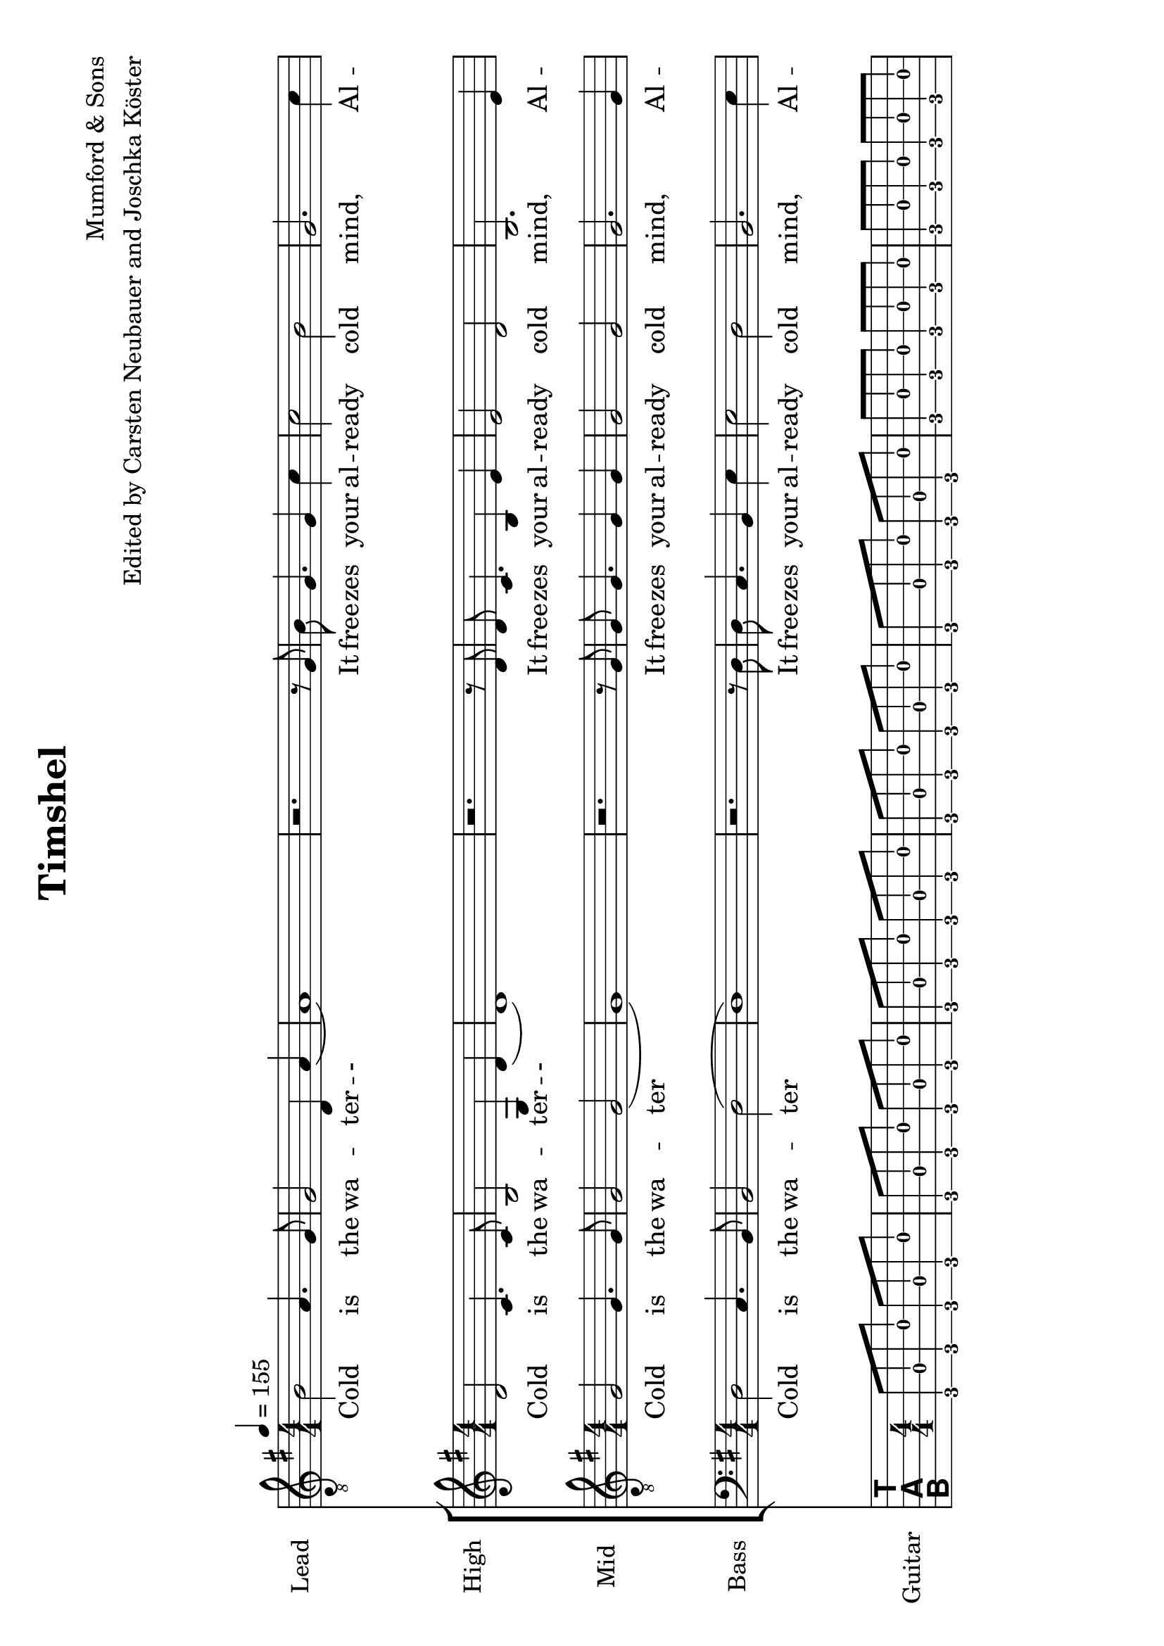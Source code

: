 % vim: ft=lilypond:

\version "2.24.4"


\header {
  title = "Timshel"
  composer = "Mumford & Sons"
  arranger = "Edited by Carsten Neubauer and Joschka Köster"
}

#(set-global-staff-size 22)
#(set-default-paper-size "a4" 'landscape)

\paper {
  system-separator-markup = \slashSeparator
}




global = {
  \key g \major
  \numericTimeSignature

  \time 4/4
  \tempo 4 = 155

  \mergeDifferentlyDottedOn
  \mergeDifferentlyHeadedOn


}

soprano = {
  \global
  \clef "treble_8"
  % Musik folgt hier.

  b2 a4. g8   % takt 1
  g2 d4 a   % takt 2
  (a1)      % takt 3
  r2. r8 g    % takt 4
  b g4. g4 c'   % takt 5
  c'2 b     % takt 6
  g2. c'4   % takt 7
  c'8 c'4. b2   % takt 8
  (b) b     % takt 9
  d1      % takt 10

  R1*3      % takt 11 bis 13

  b4 b a a    % takt 14
  g2 d4 b   % takt 15
  (b1)      % takt 16

  R1*92
}

alto = {
  \global
  %\clef "treble_8"   % DIESE ZEILE LOESCHEN!!! JA, DIE GANZE!!!
  % Musik folgt hier.
  d'2 c'4. c'8    % takt 1
  b2 g4 d'    % takt 2
  (d'1)     % takt 3
  r2. r8 d'   % takt 4
  d' c'4. b4 e'   % takt 5
  e'2 d'    % takt 6
  b2. e'4   % takt 7
  e'8 e'4. d'2    % takt 8
  (d') d'   % takt 9
  b1      % takt 10

  R1*98
}

tenor = {
  \global
  % Musik folgt hier.
  g2 g4. g8   % takt 1
  g2 g2     % takt 2
  (g1)      % takt 3
  r2. r8 g    % takt 4
  g g4. g4 g    % takt 5
  g2 g      % takt 6
  g2. g4    % takt 7
  g8 g4. g2   % takt 8
  (g2) a    % takt 9
  g1      % takt 10

  R1*98
}

bass = {
  \global
  %\clef "treble_8"   % DIESE ZEILE LOESCHEN!!! JA, DIE GANZE!!!
  % Musik folgt hier.
  d2 c4. b,8    % takt 1
  b,2 d2    % takt 2
  (d1)      % takt 3
  r2. r8 d    % takt 4
  d8 c4. b,4 e    % takt 5
  e2 d      % takt 6
  b,2. e4   % takt 7
  e8 e4. d2   % takt 8
  (d2) d    % takt 9
  g,1     % takt 10

  R1*98
}

sopranoVerse = \lyricmode {
  % Text folgt hier.
  Cold is the wa -- ter -- -
  It free -- zes your al -- ready cold mind,
  Al -- rea -- dy cold, cold mind.
  NEGER is at your door -- step --
  And it will steal your
}

altoVerse = \lyricmode {
  % Text folgt hier.
  Cold is the wa -- ter -- -
  It free -- zes your al -- ready cold mind,
  Al -- rea -- dy cold, cold mind.
  NEGER is at your door -- step --
  And it will steal your
}
tenorVerse = \lyricmode {
  % Text folgt hier.

  Cold is the wa -- ter
  It free -- zes your al -- ready cold mind,
  Al -- rea -- dy cold, cold mind.
  NEGER is at your door -- step --
  And it will steal your
}

bassVerse = \lyricmode {
  % Text folgt hier.
  Cold is the wa -- ter
  It free -- zes your al -- ready cold mind,
  Al -- rea -- dy cold, cold mind.
  NEGER is at your door -- step --
  And it will steal your
}

rehearsalMidi = #
(define-music-function
 (parser location name midiInstrument lyrics) (string? string? ly:music?)
 #{
   \unfoldRepeats <<
     \new Staff = "soprano" \new Voice = "soprano" { s1*0\f \soprano }
     \new Staff = "alto" \new Voice = "alto" { s1*0\f \alto }
     \new Staff = "tenor" \new Voice = "tenor" { s1*0\f \tenor }
     \new Staff = "bass" \new Voice = "bass" { s1*0\f \bass }
     \new Staff = "right" \new voice = "right" { s1*0\f \right }
     \context Staff = $name {
       \set Score.midiMinimumVolume = #0.5
       \set Score.midiMaximumVolume = #0.5
       \set Score.tempoWholesPerMinute = #(ly:make-moment 111 4)
       \set Staff.midiMinimumVolume = #0.8
       \set Staff.midiMaximumVolume = #1.0
       \set Staff.midiInstrument = $midiInstrument
     }
     \new Lyrics \with {
       alignBelowContext = $name
     } \lyricsto $name $lyrics
   >>
 #})

right = {
  \global
  \clef moderntab

  % Musik folgt hier.
  %\set PianoStaff.connectArpeggios = ##t





  g,8 d g, g g, d g, g        % takt 1
  g, d g, g g, d g, g       % takt 2
  g, d g, g g, d g, g       % takt 3
  g, d g, g g, d g, g       % takt 4
  g, d g, g g, d g, g       % takt 5
  c g c g c g c g         % takt 6
  c g c g c g c g       % takt 7
  c g c g c g c g       % takt 8
  c g c g c g c g       % takt 9
  g, d g, g g, d g, g       % takt 10
  g, g g, d e g g, e        % takt 11
  << g, d >> d g, g g, d g, g     % takt 12
  g, d g, g g, d g, g       % takt 13
  g, d g, g g, d g, g       % takt 14
  g, d g, g g, d g, g       % takt 15
  g, d g, g g, d g, g       % takt 16
  g, d g, g g, d g, g       % takt 17
  g, d g, g g, d g, g       % takt 18
  c g c g c g c g       % takt 19
  c g c g c g c g       % takt 20
  c g c g c g c g       % takt 21
  c g c g c g c g       % takt 22
  g, d g, g g, d g, g       % takt 23
  g, d g, d e g g, e        % takt 24
  d d g, g g, d g, g        % takt 25
  g, d g, g g, d g, g       % takt 26
  d a d a d a d a       % takt 27
  c g c g c g c g       % takt 28
  g, d g, g g, d g, g       % takt 29
  g, d g, g g, d g, g       % takt 30
  d a d a d a a, a        % takt 31
  c g c g c << g b >> c g     % takt 32
  g, d g, << g b >> g, d g, g     % takt 33
  c g c b c g c << g b >>     % takt 34
  d a d d' d a d a        % takt 35
  g, g d g fis, g d g       % takt 36
  e, g e b e g << e b >> << e, e' >>    % takt 37
  e g e << b e' >> e g e << e, g b >>   % takt 38
  g, d g, g g, d g, g       % takt 39
  g, g g, d e g g, << e c' >>     % takt 40
  << g, d b >> d g, g g, d g, << g b >> % takt 41
  g, g g, d e g g, << e c' >>     % takt 42
  << g, d b >> d g, g g, d g, << g b >> % takt 43
  g, g g, d e g g, << e c' >>     % takt 44
  << g, d b >> d g, g g, d g, << g b >> % takt 45
  g,1           % takt 46
  g,8 d g, g g, d g, g        % takt 47
  g, d g, g g, d g, g       % takt 48
  g, d g, g g, d g, g       % takt 49
  g, d g, g g, d g, g       % takt 50
  g, d g, g g, d g, g       % takt 51
  c g c g c g c g         % takt 52
  c g c g c g c g       % takt 53
  c g c g c g c g       % takt 54
  c g c g c g c g       % takt 55
  g, d g, g g, d g, g       % takt 56
  g, g g, d e g g, e        % takt 57
  << g, d >> d g, g g, d g, g     % takt 58
  g, d g, g g, d g, g       % takt 59
  g, d g, g g, d g, g       % takt 60
  g, d g, g g, d g, g       % takt 61
  g, d g, g g, d g, g       % takt 62
  g, d g, g g, d g, g       % takt 63
  g, d g, g g, d g, g       % takt 64
  c g c g c g c g       % takt 65
  c g c g c g c g       % takt 66
  c g c g c g c g       % takt 67
  c g c g c g c g       % takt 68
  g, d g, g g, d g, g       % takt 69
  g, d g, d e g g, e        % takt 70
  d d g, g g, d g, g        % takt 71
  g, d g, g g, d g, g       % takt 72
  d a d a d a d a       % takt 73
  c g c g c g c g       % takt 74
  g, d g, g g, d g, g       % takt 75
  g, d g, g g, d g, g       % takt 76
  d a d a d a a, a        % takt 77
  c g c g c << g b >> c g     % takt 78
  g, d g, << g b >> g, d g, g     % takt 79
  c g c b c g c << g b >>     % takt 80
  d a d d' d a d a        % takt 81

  << g,2 b, d g b g' >> << fis, b, d g b fis' >>        % takt 82
  << e,8 b, e g b e' >> g e << b e' >> e << e, g >> << e b >> << e, e' >> % takt 83
  e g e << b e' >> e g e << e, g b >>           % takt 84
  g, d g, g g, d g, g               % takt 85
  g, g g, d e g g, << e c' >>             % takt 86
  << g, d b >> d g, g g, d g, << g b >>         % takt 87
  g, g g, d e g g, << e c' >>             % takt 88
  << g, d b >> d g, g g, d g, << g b >>         % takt 89
  g, g g, d e g g, << e c' >>             % takt 90
  << g, d b >> d g, g g, d g, << g b >>         % takt 91


  % takt 92
  << g, b, d g b g' >> << g, b, d g b g' >> << g, b, d g b g' >> << g, b, d g b g' >>
  << g, b, d g b g' >> << g, b, d g b g' >> << g, b, d g b g' >> << g, b, d g b g' >>


  % takt 93
  << c4 e g c' e' >> << c8 e g c' e' >>

  \override TabNoteHead #'style = #'cross
    << d16 g b e' >> << d g b e' >>
  \revert TabNoteHead #'style
  << d4 fis g d' e' >> << d8 fis g d' e' >>

  \override TabNoteHead #'style = #'cross
    << a,16 d g b >> << a, d g b >>
  \revert TabNoteHead #'style


  % takt 94
  << e4 g g b e' >> << e8 g g b e' >>

  \override TabNoteHead #'style = #'cross
    << e,16 a, d >> << e, a, d >>
  \revert TabNoteHead #'style

  << c4 e g c' >> << c8 e g c' >>

  \override TabNoteHead #'style = #'cross
    << a,16 d g >> << a, d g >>
  \revert TabNoteHead #'style


  % takt 95
  << g,8 b, d g b g' >> << g,8 b, d g b g' >> << g,8 b, d g b g' >> << g,8 b, d g b g' >>
  << g,8 b, d g b g' >> << g,8 b, d g b g' >> << g,8 b, d g b g' >> << g,8 b, d g b g' >>


  % takt 96
  << g,8 b, d g b g' >> << g,8 b, d g b g' >> << g,8 b, d g b g' >> << g,8 b, d g b g' >>
  << g,8 b, d g b g' >> << g,8 b, d g b g' >> << g,8 b, d g b g' >> << g,8 b, d g b g' >>



  % takt 97
  << c4 e g c' e' >> << c8 e g c' e' >>

  \override TabNoteHead #'style = #'cross
    << d16 g b e' >> << d g b e' >>
  \revert TabNoteHead #'style
  << d4 fis g d' e' >> << d8 fis g d' e' >>

  \override TabNoteHead #'style = #'cross
    << a,16 d g b >> << a, d g b >>
  \revert TabNoteHead #'style


  % takt 98
  << e4 g g b e' >> << e8 g g b e' >>

  \override TabNoteHead #'style = #'cross
    << e,16 a, d >> << e, a, d >>
  \revert TabNoteHead #'style

  << c4 e g c' >> << c8 e g c' >>

  \override TabNoteHead #'style = #'cross
    << a,16 d g >> << a, d g >>
  \revert TabNoteHead #'style


  % takt 99
  << g,8 b, d g b g' >> << g,8 b, d g b g' >> << g,8 b, d g b g' >> << g,8 b, d g b g' >>
  << g,8 b, d g b g' >> << g,8 b, d g b g' >> << g,8 b, d g b g' >> << g,8 b, d g b g' >>


  % takt 100
  << g,8 b, d g b g' >> << g,8 b, d g b g' >> << g,8 b, d g b g' >> << g,8 b, d g b g' >>
  << g,8 b, d g b g' >> << g,8 b, d g b g' >> << g,8 b, d g b g' >> << g,8 b, d g b g' >>


  % takt 101
  << c4 e g c' e' >> << c8 e g c' e' >>

  \override TabNoteHead #'style = #'cross
    << d16 g b e' >> << d g b e' >>
  \revert TabNoteHead #'style
  << d4 fis g d' e' >> << d8 fis g d' e' >>

  \override TabNoteHead #'style = #'cross
    << a,16 d g b >> << a, d g b >>
  \revert TabNoteHead #'style


  % takt 102
  << e4 g g b e' >> << e8 g g b e' >>

  \override TabNoteHead #'style = #'cross
    << e,16 a, d >> << e, a, d >>
  \revert TabNoteHead #'style

  << c4 e g c' >> << c8 e g c' >>

  \override TabNoteHead #'style = #'cross
    << a,16 d g >> << a, d g >>
  \revert TabNoteHead #'style


  % takt 103
  << g,8 b, d g b g' >> << g,8 b, d g b g' >> << g,8 b, d g b g' >> << g,8 b, d g b g' >>
  << g,8 b, d g b g' >> << g,8 b, d g b g' >> << g,8 b, d g b g' >> << g,8 b, d g b g' >>


  % takt 104
  << g,8 b, d g b g' >> << g,8 b, d g b g' >> << g,8 b, d g b g' >> << g,8 b, d g b g' >>
  << g,8 b, d g b g' >> << g,8 b, d g b g' >> << g,8 b, d g b g' >> << g,8 b, d g b g' >>


  % takt 105
  << g,8 b, d g b g' >> << g,8 b, d g b g' >> << g,8 b, d g b g' >> << g,8 b, d g b g' >>
  << g,8 b, d g b g' >> << g,8 b, d g b g' >> << g,8 b, d g b g' >> << g,8 b, d g b g' >>

  % takt 106
  << g,1 b, d g b g' >>


  % takt 107
  r1


  % takt 108
  << g, b, d g b g' >>

  % ENDE
   \bar "|."

}


soloPart = \new GrandStaff <<
  \new Staff \with {
    midiInstrument = "violin"
    instrumentName = "Lead"
  } { \soprano }
  \addlyrics { \sopranoVerse }
>>


choirPart = \new ChoirStaff <<
  \new Staff \with {
    midiInstrument = "viola"
    instrumentName = "High"
  } { \alto }
  \addlyrics { \altoVerse }
  \new Staff \with {
    midiInstrument = "cello"
    instrumentName = "Mid"
  } { \clef "treble_8" \tenor }
  \addlyrics { \tenorVerse }
  \new Staff \with {
    midiInstrument = "contrabass"
    instrumentName = "Bass"
  } { \clef bass \bass }
  \addlyrics { \bassVerse }
>>



guitarPart = \new TabStaff \with {
  \tabFullNotation
   midiInstrument = "acoustic guitar (nylon)"
} \right





\score {
    <<
      \soloPart
      \choirPart
      <<
        \new TabStaff {
          \tabFullNotation
          %\set Staff.stringTunings = \stringTuning <d, g, c f a d'> % wie zeigt man das dann an, dass die gitarre runtergestimmt werden muss?
          \set TabStaff.instrumentName = #"Guitar"
          \right
        }
      >>
    >>
    \layout { }
      \midi {
        \context {
          \Score
          tempoWholesPerMinute = #(ly:make-moment 111 4)
        }
    }
}

% MIDI-Dateien zum Proben:
\book {
  \bookOutputSuffix "soprano"
  \score {
    \rehearsalMidi "soprano" "soprano sax" \sopranoVerse
    \midi { }
  }
}

\book {
  \bookOutputSuffix "alto"
  \score {
    \rehearsalMidi "alto" "soprano sax" \altoVerse
    \midi { }
  }
}

\book {
  \bookOutputSuffix "tenor"
  \score {
    \rehearsalMidi "tenor" "tenor sax" \tenorVerse
    \midi { }
  }
}

\book {
  \bookOutputSuffix "bass"
  \score {
    \rehearsalMidi "bass" "tenor sax" \bassVerse
    \midi { }
  }
}

\book {
  \bookOutputSuffix "guitar"
  \score {
    \rehearsalMidi "right" "acoustic guitar (nylon)" \right
    \midi { }
  }
}
